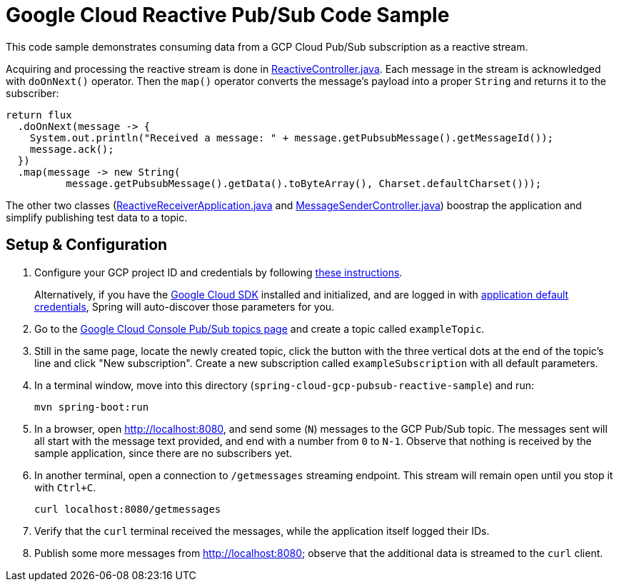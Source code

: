 = Google Cloud Reactive Pub/Sub Code Sample

This code sample demonstrates consuming data from a GCP Cloud Pub/Sub subscription as a reactive stream.

Acquiring and processing the reactive stream is done in link:src/main/java/com/example/ReactiveController.java/[ReactiveController.java].
Each message in the stream is acknowledged with `doOnNext()` operator.
Then the `map()` operator converts the message's payload into a proper `String` and returns it to the subscriber:

[source,java]
----
return flux
  .doOnNext(message -> {
    System.out.println("Received a message: " + message.getPubsubMessage().getMessageId());
    message.ack();
  })
  .map(message -> new String(
	  message.getPubsubMessage().getData().toByteArray(), Charset.defaultCharset()));
----

The other two classes (link:src/main/java/com/example/ReactiveReceiverApplication.java/[ReactiveReceiverApplication.java] and link:src/main/java/com/example/MessageSenderController.java/[MessageSenderController.java]) boostrap the application and simplify publishing test data to a topic.

== Setup & Configuration

1. Configure your GCP project ID and credentials by following link:../../docs/src/main/asciidoc/core.adoc#project-id[these instructions].
+
Alternatively, if you have the https://cloud.google.com/sdk/[Google Cloud SDK] installed and initialized, and are logged in with https://developers.google.com/identity/protocols/application-default-credentials[application default credentials], Spring will auto-discover those parameters for you.

2. Go to the https://console.cloud.google.com/cloudpubsub/topicList[Google Cloud Console Pub/Sub topics page] and create a topic called `exampleTopic`.

3. Still in the same page, locate the newly created topic, click the button with the three vertical dots at the end of the topic's line and click "New subscription".
Create a new subscription called `exampleSubscription` with all default parameters.

4. In a terminal window, move into this directory (`spring-cloud-gcp-pubsub-reactive-sample`) and run:

  mvn spring-boot:run

5. In a browser, open http://localhost:8080, and send some (`N`) messages to the GCP Pub/Sub topic.
The messages sent will all start with the message text provided, and end with a number from `0` to `N-1`.
Observe that nothing is received by the sample application, since there are no subscribers yet.

6. In another terminal, open a connection to `/getmessages` streaming endpoint.
This stream will remain open until you stop it with `Ctrl+C`.

  curl localhost:8080/getmessages

7. Verify that the `curl` terminal received the messages, while the application itself logged their IDs.

8. Publish some more messages from http://localhost:8080; observe that the additional data is streamed to the `curl` client.
